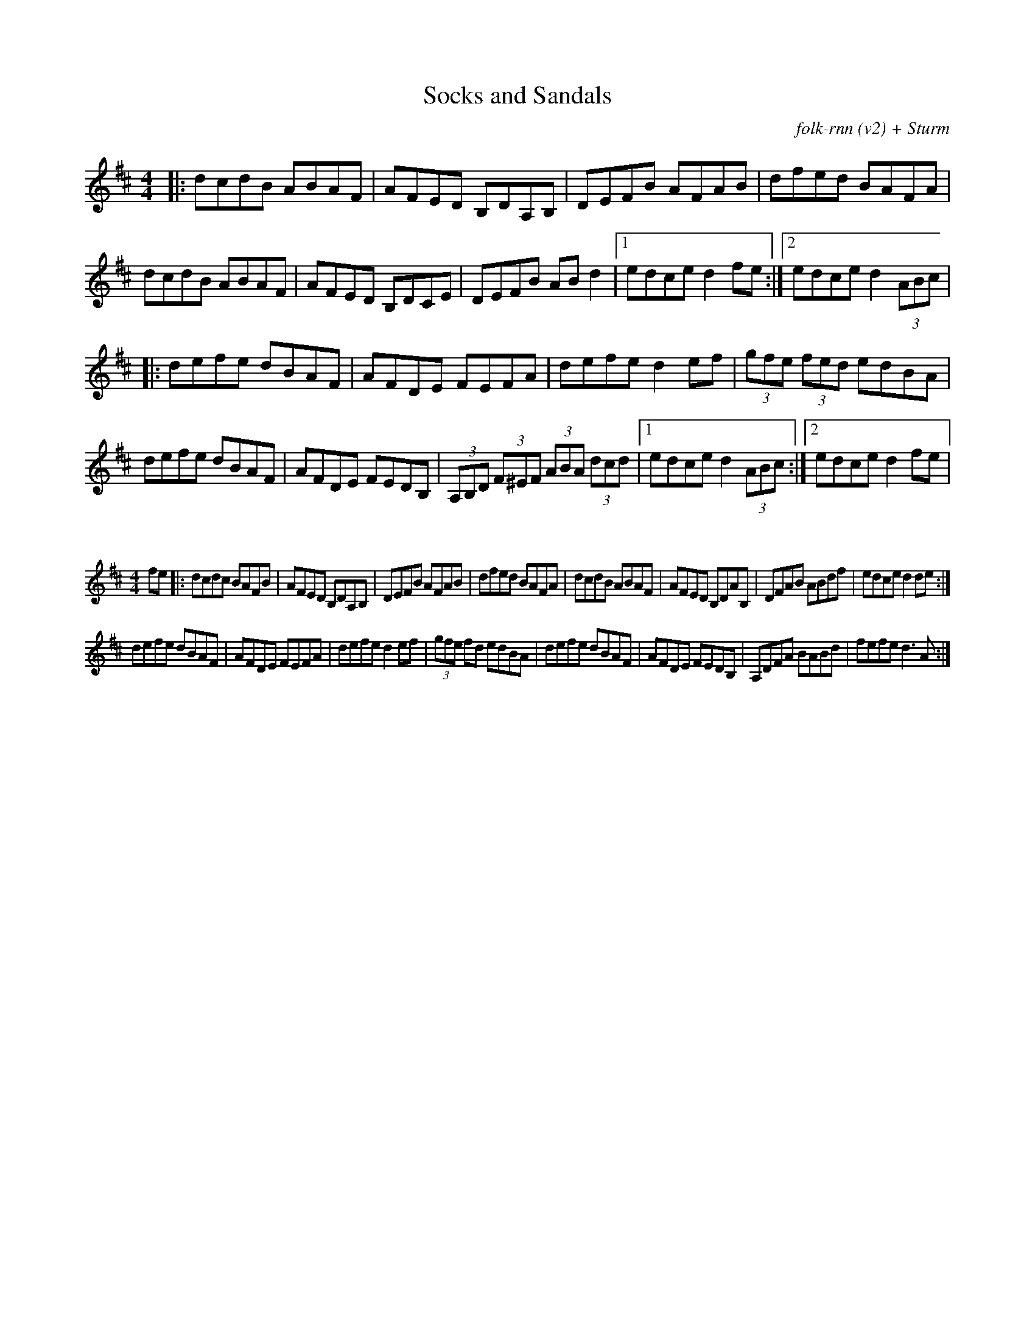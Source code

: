 X:41
T:Socks and Sandals
C:folk-rnn (v2) + Sturm
M:4/4
K:Dmaj
|:dcdB ABAF|AFED B,DA,B,|DEFB AFAB|dfed BAFA|
dcdB ABAF|AFED B,DCE|DEFB ABd2|1edce d2fe:|2edce d2(3ABc | 
|:defe dBAF|AFDE FEFA|defe d2ef|(3gfe (3fed edBA|
defe dBAF|AFDE FEDB,|(3A,B,D (3F^EF (3ABA (3dcd|1edce d2(3ABc:|2edce d2fe|

X:42
%%scale 0.6
M:4/4
K:Dmaj
fe|:dcdc BAFB|AFED B,DA,B,|DEFB AFAB|dfed BAFA|dcdB ABAF|AFED B,DAB,|DFAB ABdf|edce d2de:|
defe dBAF|AFDE FEFA|defe d2ef|(3gfe fd edBA|defe dBAF|AFDE FEDB,|A,DFA BABd|fefe d3A:|